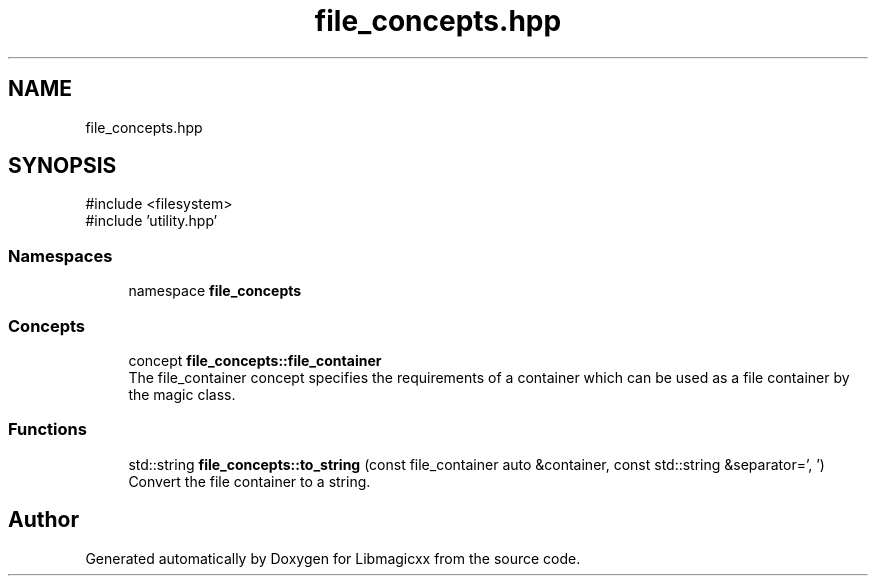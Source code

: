 .TH "file_concepts.hpp" 3 "Sun Mar 23 2025 11:00:41" "Version v5.7.1" "Libmagicxx" \" -*- nroff -*-
.ad l
.nh
.SH NAME
file_concepts.hpp
.SH SYNOPSIS
.br
.PP
\fR#include <filesystem>\fP
.br
\fR#include 'utility\&.hpp'\fP
.br

.SS "Namespaces"

.in +1c
.ti -1c
.RI "namespace \fBfile_concepts\fP"
.br
.in -1c
.SS "Concepts"

.in +1c
.ti -1c
.RI "concept \fBfile_concepts::file_container\fP"
.br
.RI "The file_container concept specifies the requirements of a container which can be used as a file container by the magic class\&. "
.in -1c
.SS "Functions"

.in +1c
.ti -1c
.RI "std::string \fBfile_concepts::to_string\fP (const file_container auto &container, const std::string &separator=', ')"
.br
.RI "Convert the file container to a string\&. "
.in -1c
.SH "Author"
.PP 
Generated automatically by Doxygen for Libmagicxx from the source code\&.

